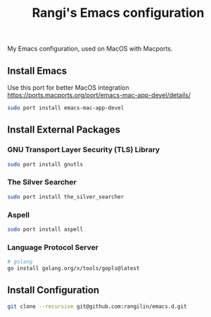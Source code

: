 #+TITLE: Rangi's Emacs configuration

My Emacs configuration, used on MacOS with Macports.


** Install Emacs

Use this port for better MacOS integration
https://ports.macports.org/port/emacs-mac-app-devel/details/

#+BEGIN_SRC sh
  sudo port install emacs-mac-app-devel
#+END_SRC

** Install External Packages

*** GNU Transport Layer Security (TLS) Library

#+BEGIN_SRC sh
  sudo port install gnutls
#+END_SRC

*** The Silver Searcher

#+BEGIN_SRC sh
  sudo port install the_silver_searcher
#+END_SRC

*** Aspell

#+BEGIN_SRC sh
  sudo port install aspell
#+END_SRC

*** Language Protocol Server

#+BEGIN_SRC sh
  # golang
  go install golang.org/x/tools/gopls@latest
#+END_SRC

** Install Configuration

#+BEGIN_SRC sh
  git clone --recursive git@github.com:rangilin/emacs.d.git
#+END_SRC
